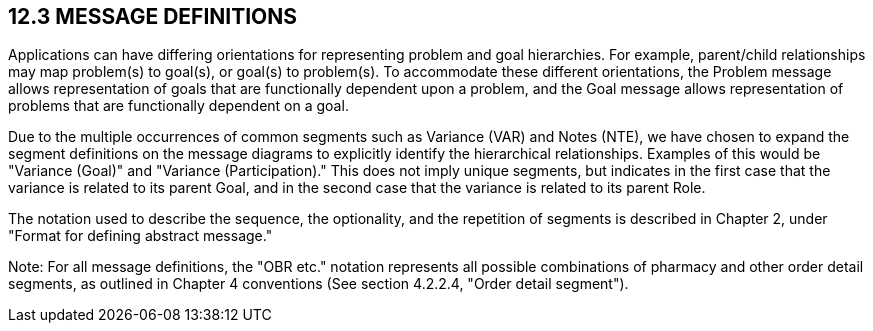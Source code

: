 == 12.3 MESSAGE DEFINITIONS

Applications can have differing orientations for representing problem and goal hierarchies. For example, parent/child relationships may map problem(s) to goal(s), or goal(s) to problem(s). To accommodate these different orientations, the Problem message allows representation of goals that are functionally dependent upon a problem, and the Goal message allows representation of problems that are functionally dependent on a goal.

Due to the multiple occurrences of common segments such as Variance (VAR) and Notes (NTE), we have chosen to expand the segment definitions on the message diagrams to explicitly identify the hierarchical relationships. Examples of this would be "Variance (Goal)" and "Variance (Participation)." This does not imply unique segments, but indicates in the first case that the variance is related to its parent Goal, and in the second case that the variance is related to its parent Role.

The notation used to describe the sequence, the optionality, and the repetition of segments is described in Chapter 2, under "Format for defining abstract message."

Note: For all message definitions, the "OBR etc." notation represents all possible combinations of pharmacy and other order detail segments, as outlined in Chapter 4 conventions (See section 4.2.2.4, "Order detail segment").

